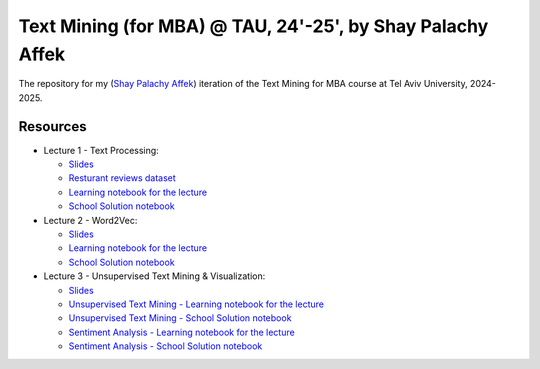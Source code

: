 Text Mining (for MBA) @ TAU, 24'-25', by Shay Palachy Affek
###############################################################

The repository for my (`Shay Palachy Affek <https://www.shaypalachy.com/>`_) iteration of the Text Mining for MBA course at Tel Aviv University, 2024-2025.

Resources
=========

* Lecture 1 - Text Processing:

  * `Slides <https://docs.google.com/presentation/d/1pdVASMnl1KOzzCNbUhFgfnxRO4r5rz5Bc2VU8eXHvFA/edit?usp=sharing>`_

  * `Resturant reviews dataset <https://github.com/shaypal5/tau_text_mining_24_5/blob/main/lecture_1/Restaurant_Reviews.tsv>`_

  * `Learning notebook for the lecture <https://github.com/shaypal5/tau_text_mining_24_5/blob/main/lecture_1/tau_text_mining_1_text_processing.ipynb>`_

  * `School Solution notebook <https://github.com/shaypal5/tau_text_mining_24_5/blob/main/lecture_1/tau_text_mining_1_text_processing_school_solution.ipynb>`_


* Lecture 2 - Word2Vec:

  * `Slides <https://docs.google.com/presentation/d/12hbxaMKMOjfrRMyshMxy9-E73S9mBLAX_Pw4F8HhOcI/edit?usp=sharing>`_

  * `Learning notebook for the lecture <https://github.com/shaypal5/tau_text_mining_24_5/blob/main/lecture_2/Text_Mining_2024_Word2Vec_ex0.ipynb>`_

  * `School Solution notebook <https://github.com/shaypal5/tau_text_mining_24_5/blob/main/lecture_2/Text_Mining_2024_Word2Vec_ex0_school_solution.ipynb>`_

* Lecture 3 - Unsupervised Text Mining & Visualization:

  * `Slides <https://docs.google.com/presentation/d/1Q6HdoGrnph7WAoeiTLlomUzVGJywKnZ8dI_8F5fMUYc/edit?usp=sharing>`_

  * `Unsupervised Text Mining - Learning notebook for the lecture <https://github.com/shaypal5/tau_text_mining_24_5/blob/main/lecture_3/Text_Mining_2024_cex3_unsupervised.ipynb>`_

  * `Unsupervised Text Mining - School Solution notebook <https://github.com/shaypal5/tau_text_mining_24_5/blob/main/lecture_3/Text_Mining_2024_cex3_unsupervised_solution.ipynb>`_

  * `Sentiment Analysis - Learning notebook for the lecture <https://github.com/shaypal5/tau_text_mining_24_5/blob/main/lecture_3/Text_Mining_2024_cex3_sentiment.ipynb>`_

  * `Sentiment Analysis - School Solution notebook <https://github.com/shaypal5/tau_text_mining_24_5/blob/main/lecture_3/Text_Mining_2024_cex3_sentiment_solution.ipynb>`_
